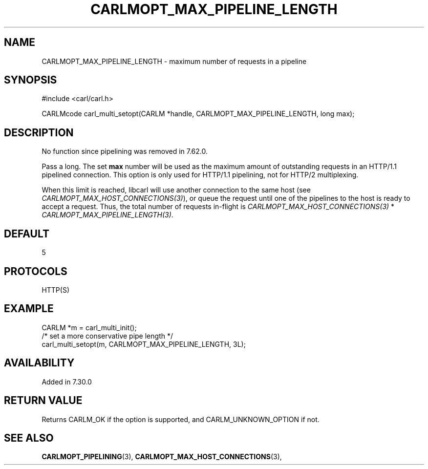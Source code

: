 .\" **************************************************************************
.\" *                                  _   _ ____  _
.\" *  Project                     ___| | | |  _ \| |
.\" *                             / __| | | | |_) | |
.\" *                            | (__| |_| |  _ <| |___
.\" *                             \___|\___/|_| \_\_____|
.\" *
.\" * Copyright (C) 1998 - 2019, Daniel Stenberg, <daniel@haxx.se>, et al.
.\" *
.\" * This software is licensed as described in the file COPYING, which
.\" * you should have received as part of this distribution. The terms
.\" * are also available at https://carl.se/docs/copyright.html.
.\" *
.\" * You may opt to use, copy, modify, merge, publish, distribute and/or sell
.\" * copies of the Software, and permit persons to whom the Software is
.\" * furnished to do so, under the terms of the COPYING file.
.\" *
.\" * This software is distributed on an "AS IS" basis, WITHOUT WARRANTY OF ANY
.\" * KIND, either express or implied.
.\" *
.\" **************************************************************************
.\"
.TH CARLMOPT_MAX_PIPELINE_LENGTH 3 "4 Nov 2014" "libcarl 7.39.0" "carl_multi_setopt options"
.SH NAME
CARLMOPT_MAX_PIPELINE_LENGTH \- maximum number of requests in a pipeline
.SH SYNOPSIS
#include <carl/carl.h>

CARLMcode carl_multi_setopt(CARLM *handle, CARLMOPT_MAX_PIPELINE_LENGTH, long max);
.SH DESCRIPTION
No function since pipelining was removed in 7.62.0.

Pass a long. The set \fBmax\fP number will be used as the maximum amount of
outstanding requests in an HTTP/1.1 pipelined connection. This option is only
used for HTTP/1.1 pipelining, not for HTTP/2 multiplexing.

When this limit is reached, libcarl will use another connection to the same
host (see \fICARLMOPT_MAX_HOST_CONNECTIONS(3)\fP), or queue the request until
one of the pipelines to the host is ready to accept a request.  Thus, the
total number of requests in-flight is \fICARLMOPT_MAX_HOST_CONNECTIONS(3)\fP *
\fICARLMOPT_MAX_PIPELINE_LENGTH(3)\fP.
.SH DEFAULT
5
.SH PROTOCOLS
HTTP(S)
.SH EXAMPLE
.nf
CARLM *m = carl_multi_init();
/* set a more conservative pipe length */
carl_multi_setopt(m, CARLMOPT_MAX_PIPELINE_LENGTH, 3L);
.fi
.SH AVAILABILITY
Added in 7.30.0
.SH RETURN VALUE
Returns CARLM_OK if the option is supported, and CARLM_UNKNOWN_OPTION if not.
.SH "SEE ALSO"
.BR CARLMOPT_PIPELINING "(3), " CARLMOPT_MAX_HOST_CONNECTIONS "(3), "
